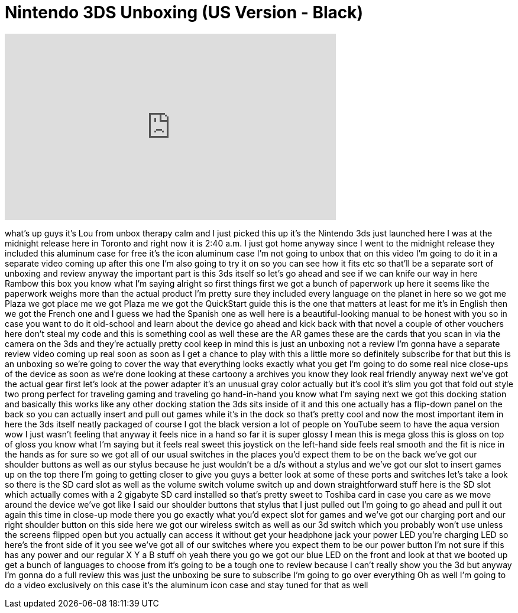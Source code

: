 = Nintendo 3DS Unboxing (US Version - Black)
:published_at: 2011-03-27
:hp-alt-title: Nintendo 3DS Unboxing (US Version - Black)
:hp-image: https://i.ytimg.com/vi/5ybuJhetd5I/maxresdefault.jpg


++++
<iframe width="560" height="315" src="https://www.youtube.com/embed/5ybuJhetd5I?rel=0" frameborder="0" allow="autoplay; encrypted-media" allowfullscreen></iframe>
++++

what's up guys it's Lou from unbox
therapy calm and I just picked this up
it's the Nintendo 3ds just launched here
I was at the midnight release here in
Toronto and right now it is 2:40 a.m. I
just got home anyway since I went to the
midnight release they included this
aluminum case for free it's the icon
aluminum case I'm not going to unbox
that on this video I'm going to do it in
a separate video coming up after this
one I'm also going to try it on so you
can see how it fits etc so that'll be a
separate sort of unboxing and review
anyway the important part is this 3ds
itself so let's go ahead and see if we
can knife our way in here Rambow this
box you know what I'm saying alright so
first things first we got a bunch of
paperwork up here it seems like the
paperwork weighs more than the actual
product I'm pretty sure they included
every language on the planet in here so
we got me Plaza we got place me we got
Plaza me we got the QuickStart guide
this is the one that matters at least
for me it's in English then we got the
French one and I guess we had the
Spanish one as well here is a
beautiful-looking manual to be honest
with you so in case you want to do it
old-school and learn about the device go
ahead and kick back with that novel a
couple of other vouchers here don't
steal my code and this is something cool
as well these are the AR games these are
the cards that you scan in via the
camera on the 3ds and they're actually
pretty cool keep in mind this is just an
unboxing not a review I'm gonna have a
separate review video coming up real
soon as soon as I get a chance to play
with this a little more so definitely
subscribe for that but this is an
unboxing so we're going to cover the way
that everything looks exactly what you
get I'm going to do some real nice
close-ups of the device as soon as we're
done looking at these cartoony a
archives
you know they look real friendly
anyway next we've got the actual gear
first let's look at the power adapter
it's an unusual gray color actually
but it's cool it's slim you got that
fold out style two prong perfect for
traveling gaming and traveling go
hand-in-hand you know what I'm saying
next we got this docking station and
basically this works like any other
docking station the 3ds sits inside of
it and this one actually has a flip-down
panel on the back so you can actually
insert and pull out games while it's in
the dock so that's pretty cool and now
the most important item in here the 3ds
itself neatly packaged of course I got
the black version a lot of people on
YouTube seem to have the aqua version
wow I just wasn't feeling that anyway it
feels nice in a hand so far it is super
glossy I mean this is mega gloss
this is gloss on top of gloss you know
what I'm saying
but it feels real sweet this joystick on
the left-hand side feels real smooth and
the fit is nice in the hands as for sure
so we got all of our usual switches in
the places you'd expect them to be on
the back we've got our shoulder buttons
as well as our stylus because he just
wouldn't be a d/s without a stylus and
we've got our slot to insert games up on
the top there I'm going to getting
closer to give you guys a better look at
some of these ports and switches let's
take a look so there is the SD card slot
as well as the volume switch volume
switch up and down straightforward stuff
here is the SD slot which actually comes
with a 2 gigabyte SD card installed so
that's pretty sweet to Toshiba card in
case you care as we move around the
device we've got like I said our
shoulder buttons that stylus that I just
pulled out I'm going to go ahead and
pull it out again this time in close-up
mode
there you go exactly what you'd expect
slot for games and we've got our
charging port and our right shoulder
button on this side here we got our
wireless switch as well as our 3d switch
which you probably won't use unless the
screens flipped open but you actually
can access it without get your headphone
jack your power LED you're charging LED
so here's the front side of it you see
we've got all of our switches where you
expect them to be our power button I'm
not sure if this has any power and our
regular X Y a B stuff oh yeah there you
go we got our blue LED on the front and
look at that we booted up get a bunch of
languages to choose from it's going to
be a tough one to review because I can't
really show you the 3d but anyway I'm
gonna do a full review this was just the
unboxing be sure to subscribe I'm going
to go over everything
Oh as well I'm going to do a video
exclusively on this case it's the
aluminum icon case and stay tuned for
that as well